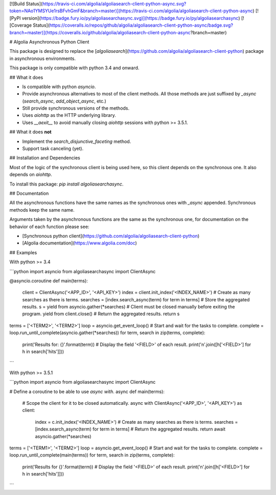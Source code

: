 [![Build Status](https://travis-ci.com/algolia/algoliasearch-client-python-async.svg?token=NAo1YMSYUe1rsBFvhGmF&branch=master)](https://travis-ci.com/algolia/algoliasearch-client-python-async)
[![PyPI version](https://badge.fury.io/py/algoliasearchasync.svg)](https://badge.fury.io/py/algoliasearchasync)
[![Coverage Status](https://coveralls.io/repos/github/algolia/algoliasearch-client-python-async/badge.svg?branch=master)](https://coveralls.io/github/algolia/algoliasearch-client-python-async?branch=master)

# Algolia Asynchronous Python Client

This package is designed to replace the
[`algoliasearch`](https://github.com/algolia/algoliasearch-client-python)
package in asynchronous environments.

This package is only compatible with python 3.4 and onward.

## What it does

- Is compatible with python `asyncio`.

- Provide asynchronous alternatives to most of the client methods.
  All those methods are just suffixed by `_async` (`search_async`,
  `add_object_async`, etc.)

- Still provide synchronous versions of the methods.

- Uses `aiohttp` as the HTTP underlying library.

- Uses `__aexit__` to avoid manually closing `aiohttp` sessions with
  python >= 3.5.1.

## What it does **not**

- Implement the `search_disjunctive_faceting` method.

- Support task canceling (yet).

## Installation and Dependencies

Most of the logic of the synchronous client is being used here, so this
client depends on the synchronous one. It also depends on `aiohttp`.

To install this package: `pip install algoliasearchasync`.

## Documentation

All the asynchronous functions have the same names as the synchronous ones
with `_async` appended. Synchronous methods keep the same name.

Arguments taken by the asynchronous functions are the same as the synchronous
one, for documentation on the behavior of each function please see:

- [Synchronous python client](https://github.com/algolia/algoliasearch-client-python)

- [Algolia documentation](https://www.algolia.com/doc)

## Examples

With python >= 3.4

```python
import asyncio
from algoliasearchasync import ClientAsync


@asyncio.coroutine
def main(terms):
    client = ClientAsync('<APP_ID>', '<API_KEY>')
    index = client.init_index('<INDEX_NAME>')
    # Create as many searches as there is terms.
    searches = [index.search_async(term) for term in terms]
    # Store the aggregated results.
    s = yield from asyncio.gather(*searches)
    # Client must be closed manually before exiting the program.
    yield from client.close()
    # Return the aggregated results.
    return s


terms = ['<TERM2>', '<TERM2>']
loop = asyncio.get_event_loop()
# Start and wait for the tasks to complete.
complete = loop.run_until_complete(asyncio.gather(*searches))
for term, search in zip(terms, complete):
    print('Results for: {}'.format(term))
    # Display the field '<FIELD>' of each result.
    print('\n'.join([h['<FIELD>'] for h in search['hits']]))
```

With python >= 3.5.1

```python
import asyncio
from algoliasearchasync import ClientAsync


# Define a coroutine to be able to use `async with`.
async def main(terms):
    # Scope the client for it to be closed automatically.
    async with ClientAsync('<APP_ID>', '<API_KEY>') as client:
        index = c.init_index('<INDEX_NAME>')
        # Create as many searches as there is terms.
        searches = [index.search_async(term) for term in terms]
        # Return the aggregated results.
        return await asyncio.gather(*searches)


terms = ['<TERM1>', '<TERM2>']
loop = asyncio.get_event_loop()
# Start and wait for the tasks to complete.
complete = loop.run_until_complete(main(terms))
for term, search in zip(terms, complete):
    print('Results for {}'.format(term))
    # Display the field '<FIELD>' of each result.
    print('\n'.join([h['<FIELD>'] for h in search['hits']]))
```


